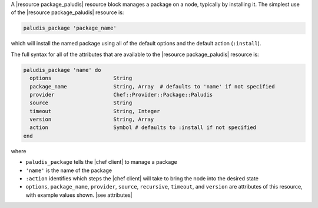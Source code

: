 .. The contents of this file are included in multiple topics.
.. This file should not be changed in a way that hinders its ability to appear in multiple documentation sets.


A |resource package_paludis| resource block manages a package on a node, typically by installing it. The simplest use of the |resource package_paludis| resource is:

.. code-block:: ruby

   paludis_package 'package_name'

which will install the named package using all of the default options and the default action (``:install``).

The full syntax for all of the attributes that are available to the |resource package_paludis| resource is:

.. code-block:: ruby

   paludis_package 'name' do
     options                    String
     package_name               String, Array  # defaults to 'name' if not specified
     provider                   Chef::Provider::Package::Paludis
     source                     String
     timeout                    String, Integer
     version                    String, Array
     action                     Symbol # defaults to :install if not specified
   end

where 

* ``paludis_package`` tells the |chef client| to manage a package
* ``'name'`` is the name of the package
* ``:action`` identifies which steps the |chef client| will take to bring the node into the desired state
* ``options``, ``package_name``, ``provider``, ``source``, ``recursive``, ``timeout``, and ``version`` are attributes of this resource, with example values shown. |see attributes|

